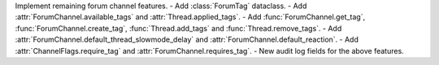 Implement remaining forum channel features.
- Add :class:`ForumTag` dataclass.
- Add :attr:`ForumChannel.available_tags` and :attr:`Thread.applied_tags`.
- Add :func:`ForumChannel.get_tag`, :func:`ForumChannel.create_tag`, :func:`Thread.add_tags` and :func:`Thread.remove_tags`.
- Add :attr:`ForumChannel.default_thread_slowmode_delay` and :attr:`ForumChannel.default_reaction`.
- Add :attr:`ChannelFlags.require_tag` and :attr:`ForumChannel.requires_tag`.
- New audit log fields for the above features.
